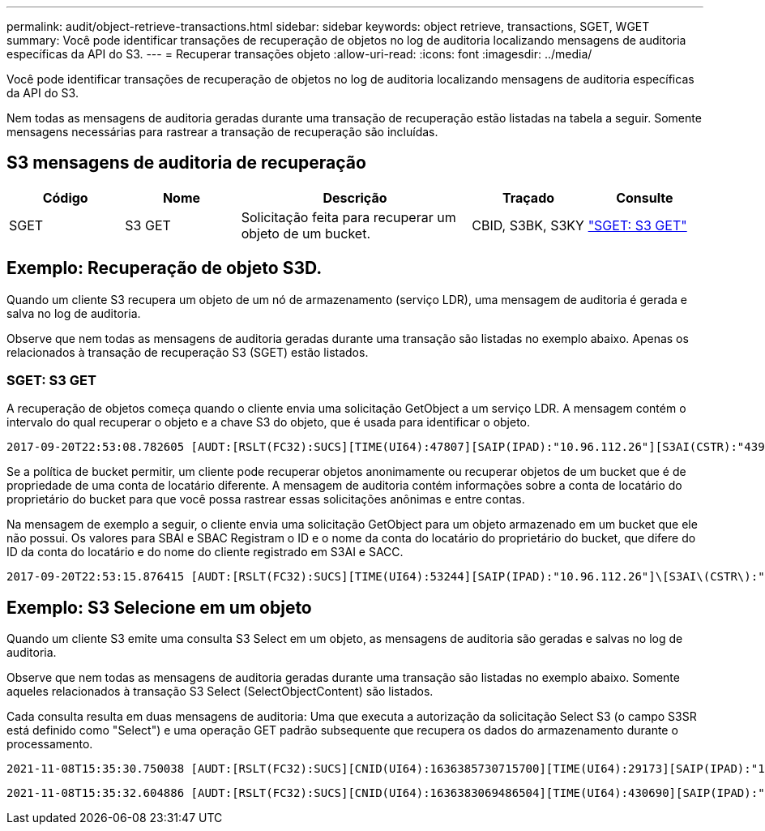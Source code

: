 ---
permalink: audit/object-retrieve-transactions.html 
sidebar: sidebar 
keywords: object retrieve, transactions, SGET, WGET 
summary: Você pode identificar transações de recuperação de objetos no log de auditoria localizando mensagens de auditoria específicas da API do S3. 
---
= Recuperar transações objeto
:allow-uri-read: 
:icons: font
:imagesdir: ../media/


[role="lead"]
Você pode identificar transações de recuperação de objetos no log de auditoria localizando mensagens de auditoria específicas da API do S3.

Nem todas as mensagens de auditoria geradas durante uma transação de recuperação estão listadas na tabela a seguir.  Somente mensagens necessárias para rastrear a transação de recuperação são incluídas.



== S3 mensagens de auditoria de recuperação

[cols="1a,1a,2a,1a,1a"]
|===
| Código | Nome | Descrição | Traçado | Consulte 


 a| 
SGET
 a| 
S3 GET
 a| 
Solicitação feita para recuperar um objeto de um bucket.
 a| 
CBID, S3BK, S3KY
 a| 
link:sget-s3-get.html["SGET: S3 GET"]

|===


== Exemplo: Recuperação de objeto S3D.

Quando um cliente S3 recupera um objeto de um nó de armazenamento (serviço LDR), uma mensagem de auditoria é gerada e salva no log de auditoria.

Observe que nem todas as mensagens de auditoria geradas durante uma transação são listadas no exemplo abaixo. Apenas os relacionados à transação de recuperação S3 (SGET) estão listados.



=== SGET: S3 GET

A recuperação de objetos começa quando o cliente envia uma solicitação GetObject a um serviço LDR. A mensagem contém o intervalo do qual recuperar o objeto e a chave S3 do objeto, que é usada para identificar o objeto.

[listing, subs="specialcharacters,quotes"]
----
2017-09-20T22:53:08.782605 [AUDT:[RSLT(FC32):SUCS][TIME(UI64):47807][SAIP(IPAD):"10.96.112.26"][S3AI(CSTR):"43979298178977966408"][SACC(CSTR):"s3-account-a"][S3AK(CSTR):"SGKHt7GzEcu0yXhFhT_rL5mep4nJt1w75GBh-O_FEw=="][SUSR(CSTR):"urn:sgws:identity::43979298178977966408:root"][SBAI(CSTR):"43979298178977966408"][SBAC(CSTR):"s3-account-a"]\[S3BK\(CSTR\):"bucket-anonymous"\]\[S3KY\(CSTR\):"Hello.txt"\][CBID(UI64):0x83D70C6F1F662B02][CSIZ(UI64):12][AVER(UI32):10][ATIM(UI64):1505947988782605]\[ATYP\(FC32\):SGET\][ANID(UI32):12272050][AMID(FC32):S3RQ][ATID(UI64):17742374343649889669]]
----
Se a política de bucket permitir, um cliente pode recuperar objetos anonimamente ou recuperar objetos de um bucket que é de propriedade de uma conta de locatário diferente. A mensagem de auditoria contém informações sobre a conta de locatário do proprietário do bucket para que você possa rastrear essas solicitações anônimas e entre contas.

Na mensagem de exemplo a seguir, o cliente envia uma solicitação GetObject para um objeto armazenado em um bucket que ele não possui. Os valores para SBAI e SBAC Registram o ID e o nome da conta do locatário do proprietário do bucket, que difere do ID da conta do locatário e do nome do cliente registrado em S3AI e SACC.

[listing, subs="specialcharacters,quotes"]
----
2017-09-20T22:53:15.876415 [AUDT:[RSLT(FC32):SUCS][TIME(UI64):53244][SAIP(IPAD):"10.96.112.26"]\[S3AI\(CSTR\):"17915054115450519830"\]\[SACC\(CSTR\):"s3-account-b"\][S3AK(CSTR):"SGKHpoblWlP_kBkqSCbTi754Ls8lBUog67I2LlSiUg=="][SUSR(CSTR):"urn:sgws:identity::17915054115450519830:root"]\[SBAI\(CSTR\):"43979298178977966408"\]\[SBAC\(CSTR\):"s3-account-a"\][S3BK(CSTR):"bucket-anonymous"][S3KY(CSTR):"Hello.txt"][CBID(UI64):0x83D70C6F1F662B02][CSIZ(UI64):12][AVER(UI32):10][ATIM(UI64):1505947995876415][ATYP(FC32):SGET][ANID(UI32):12272050][AMID(FC32):S3RQ][ATID(UI64):6888780247515624902]]
----


== Exemplo: S3 Selecione em um objeto

Quando um cliente S3 emite uma consulta S3 Select em um objeto, as mensagens de auditoria são geradas e salvas no log de auditoria.

Observe que nem todas as mensagens de auditoria geradas durante uma transação são listadas no exemplo abaixo. Somente aqueles relacionados à transação S3 Select (SelectObjectContent) são listados.

Cada consulta resulta em duas mensagens de auditoria: Uma que executa a autorização da solicitação Select S3 (o campo S3SR está definido como "Select") e uma operação GET padrão subsequente que recupera os dados do armazenamento durante o processamento.

[listing, subs="specialcharacters,quotes"]
----
2021-11-08T15:35:30.750038 [AUDT:[RSLT(FC32):SUCS][CNID(UI64):1636385730715700][TIME(UI64):29173][SAIP(IPAD):"192.168.7.44"][S3AI(CSTR):"63147909414576125820"][SACC(CSTR):"Tenant1636027116"][S3AK(CSTR):"AUFD1XNVZ905F3TW7KSU"][SUSR(CSTR):"urn:sgws:identity::63147909414576125820:root"][SBAI(CSTR):"63147909414576125820"][SBAC(CSTR):"Tenant1636027116"][S3BK(CSTR):"619c0755-9e38-42e0-a614-05064f74126d"][S3KY(CSTR):"SUB-EST2020_ALL.csv"][CBID(UI64):0x0496F0408A721171][UUID(CSTR):"D64B1A4A-9F01-4EE7-B133-08842A099628"][CSIZ(UI64):0][S3SR(CSTR):"select"][AVER(UI32):10][ATIM(UI64):1636385730750038][ATYP(FC32):SPOS][ANID(UI32):12601166][AMID(FC32):S3RQ][ATID(UI64):1363009709396895985]]
----
[listing, subs="specialcharacters,quotes"]
----
2021-11-08T15:35:32.604886 [AUDT:[RSLT(FC32):SUCS][CNID(UI64):1636383069486504][TIME(UI64):430690][SAIP(IPAD):"192.168.7.44"][HTRH(CSTR):"{\"x-forwarded-for\":\"unix:\"}"][S3AI(CSTR):"63147909414576125820"][SACC(CSTR):"Tenant1636027116"][S3AK(CSTR):"AUFD1XNVZ905F3TW7KSU"][SUSR(CSTR):"urn:sgws:identity::63147909414576125820:root"][SBAI(CSTR):"63147909414576125820"][SBAC(CSTR):"Tenant1636027116"][S3BK(CSTR):"619c0755-9e38-42e0-a614-05064f74126d"][S3KY(CSTR):"SUB-EST2020_ALL.csv"][CBID(UI64):0x0496F0408A721171][UUID(CSTR):"D64B1A4A-9F01-4EE7-B133-08842A099628"][CSIZ(UI64):10185581][MTME(UI64):1636380348695262][AVER(UI32):10][ATIM(UI64):1636385732604886][ATYP(FC32):SGET][ANID(UI32):12733063][AMID(FC32):S3RQ][ATID(UI64):16562288121152341130]]
----